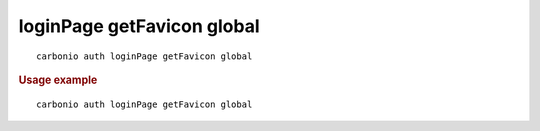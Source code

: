 .. SPDX-FileCopyrightText: 2022 Zextras <https://www.zextras.com/>
..
.. SPDX-License-Identifier: CC-BY-NC-SA-4.0

.. _carbonio_auth_loginPage_getFavicon_global:

***************************
loginPage getFavicon global
***************************

::

   carbonio auth loginPage getFavicon global 


.. rubric:: Usage example


::

   carbonio auth loginPage getFavicon global



